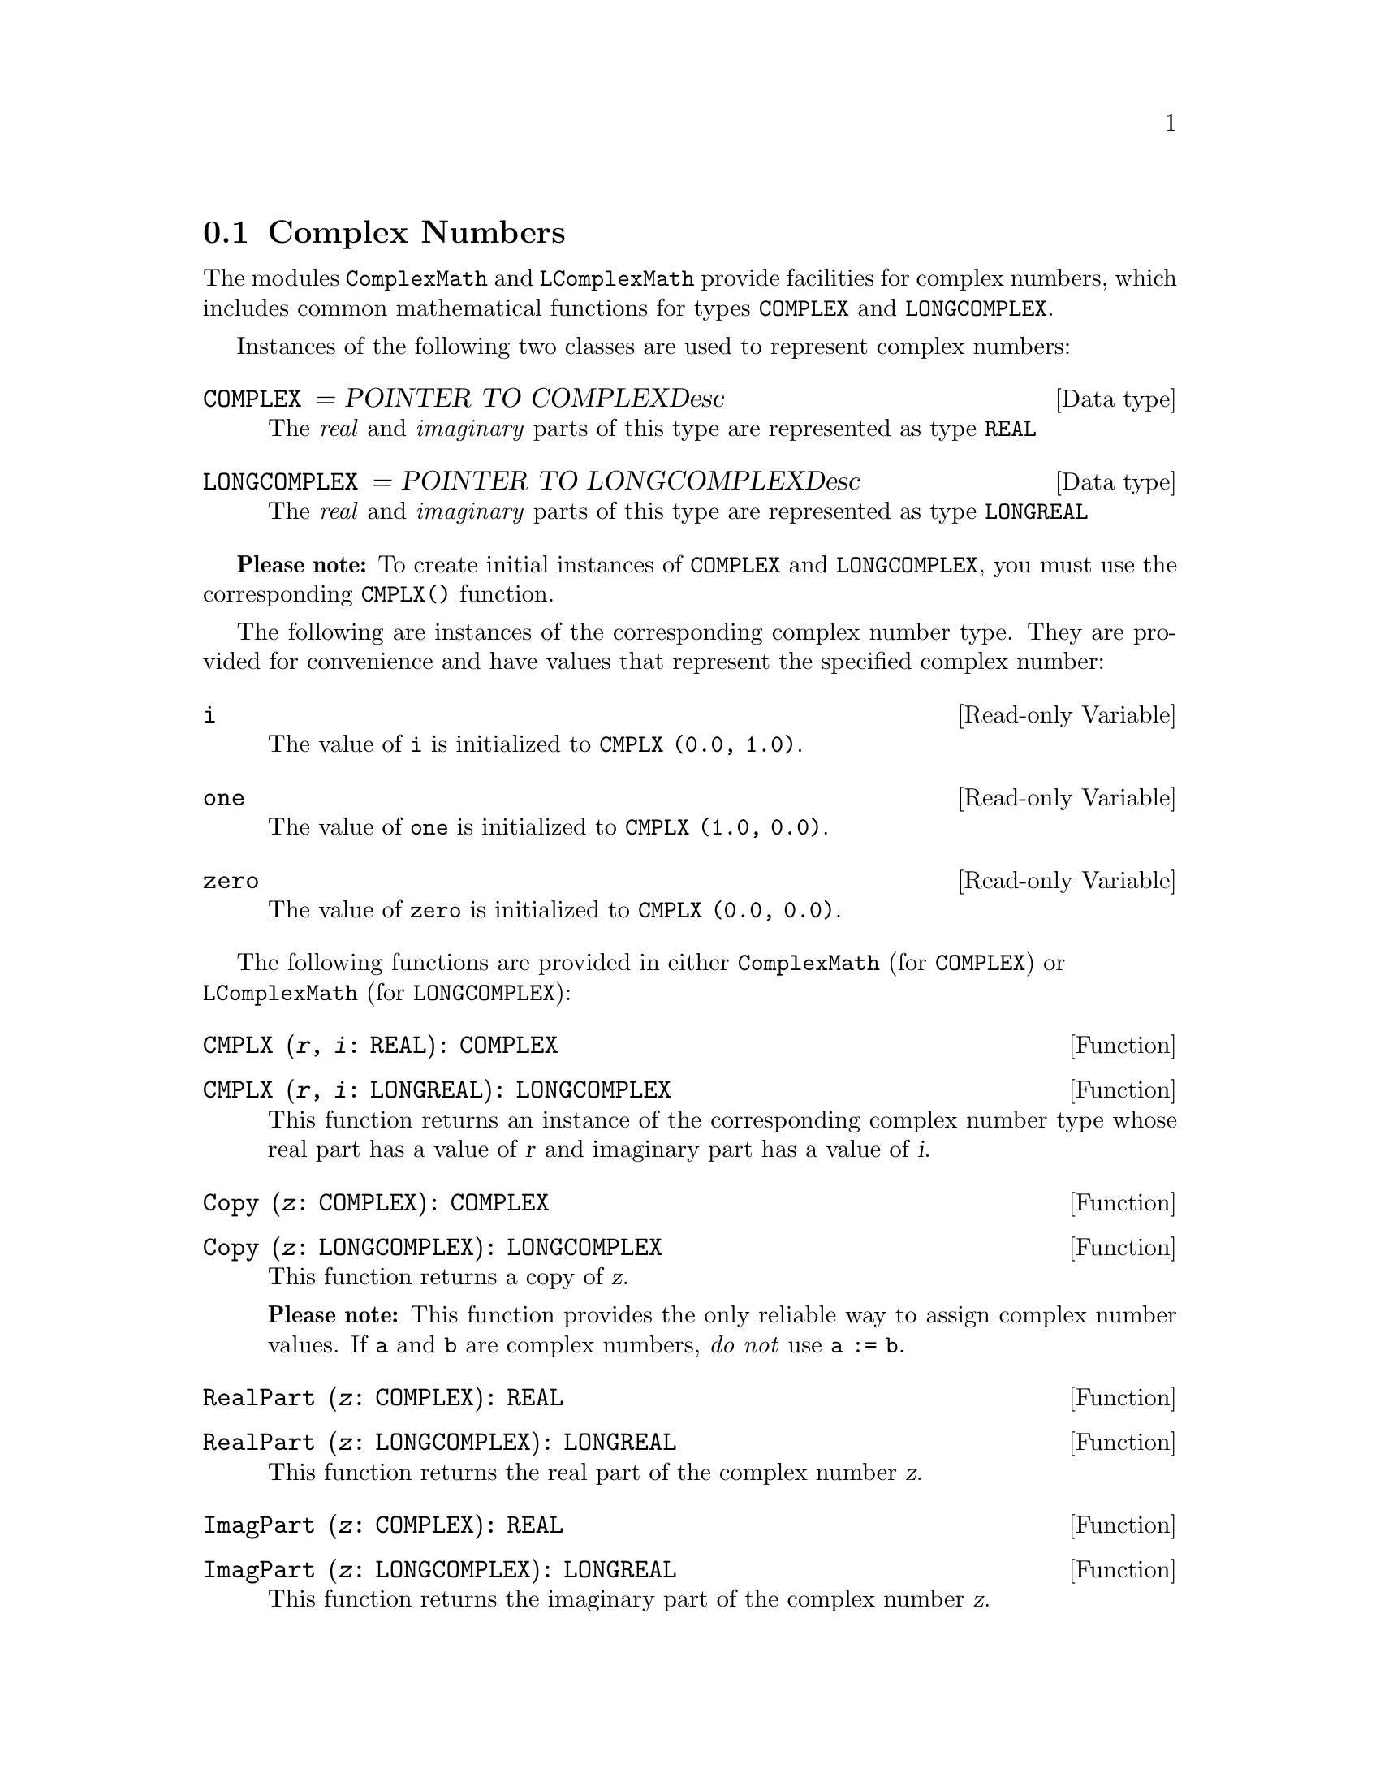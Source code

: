 @node Complex Numbers, Random Numbers, Arbitrary Precision Integers, Mathematics
@section Complex Numbers
@pindex ComplexMath
@pindex LComplexMath
@cindex complex numbers
@cindex mathematical functions
@cindex COMPLEX, mathematical functions
@cindex LONGCOMPLEX, mathematical functions

The modules @code{ComplexMath} and @code{LComplexMath} provide facilities
for complex numbers, which includes common mathematical functions for types
@code{COMPLEX} and @code{LONGCOMPLEX}.

Instances of the following two classes are used to represent complex
numbers:

@deftp {Data type} COMPLEX = POINTER TO COMPLEXDesc
The @emph{real} and @emph{imaginary} parts of this type are represented as
type @code{REAL}
@end deftp

@deftp {Data type} LONGCOMPLEX = POINTER TO LONGCOMPLEXDesc
The @emph{real} and @emph{imaginary} parts of this type are represented as
type @code{LONGREAL}
@end deftp

@strong{Please note:} To create initial instances of @code{COMPLEX} and
@code{LONGCOMPLEX}, you must use the corresponding @code{CMPLX()} function.

The following are instances of the corresponding complex number type.  They
are provided for convenience and have values that represent the specified
complex number:

@defvr {Read-only Variable} i
The value of @code{i} is initialized to @code{CMPLX (0.0, 1.0)}.
@end defvr

@defvr {Read-only Variable} one
The value of @code{one} is initialized to @code{CMPLX (1.0, 0.0)}.
@end defvr

@defvr {Read-only Variable} zero
The value of @code{zero} is initialized to @code{CMPLX (0.0, 0.0)}.
@end defvr

The following functions are provided in either @code{ComplexMath} (for
@code{COMPLEX}) or @* @code{LComplexMath} (for @code{LONGCOMPLEX}):

@deffn Function CMPLX @code{(@var{r}, @var{i}: REAL): COMPLEX}
@end deffn
@deffn Function CMPLX @code{(@var{r}, @var{i}: LONGREAL): LONGCOMPLEX}
This function returns an instance of the corresponding complex number type
whose real part has a value of @var{r} and imaginary part has a value of
@var{i}.
@end deffn

@deffn Function Copy @code{(@var{z}: COMPLEX): COMPLEX}
@end deffn
@deffn Function Copy @code{(@var{z}: LONGCOMPLEX): LONGCOMPLEX}
This function returns a copy of @var{z}.  

@strong{Please note:} This function provides the only reliable way to assign
complex number values.  If @code{a} and @code{b} are complex numbers,
@emph{do not} use @code{a := b}.
@end deffn

@deffn Function RealPart @code{(@var{z}: COMPLEX): REAL}
@end deffn
@deffn Function RealPart @code{(@var{z}: LONGCOMPLEX): LONGREAL}
This function returns the real part of the complex number @var{z}.
@end deffn

@deffn Function ImagPart @code{(@var{z}: COMPLEX): REAL}
@end deffn
@deffn Function ImagPart @code{(@var{z}: LONGCOMPLEX): LONGREAL}
This function returns the imaginary part of the complex number @var{z}.
@end deffn

@deffn Function add @code{(@var{z1}, @var{z2}: COMPLEX): COMPLEX}
@end deffn
@deffn Function add @code{(@var{z1}, @var{z2}: LONGCOMPLEX): LONGCOMPLEX}
This function returns the value of @var{z1} added to @var{z2}.
@end deffn

@deffn Function sub @code{(@var{z1}, @var{z2}: COMPLEX): COMPLEX}
@end deffn
@deffn Function sub @code{(@var{z1}, @var{z2}: LONGCOMPLEX): LONGCOMPLEX}
This function returns the value of @var{z2} subtracted from @var{z1}.
@end deffn

@deffn Function mul @code{(@var{z1}, @var{z2}: COMPLEX): COMPLEX}
@end deffn
@deffn Function mul @code{(@var{z1}, @var{z2}: LONGCOMPLEX): LONGCOMPLEX}
This function returns the value of @var{z1} multiplied by @var{z2}.
@end deffn

@deffn Function div @code{(@var{z1}, @var{z2}: COMPLEX): COMPLEX}
@end deffn
@deffn Function div @code{(@var{z1}, @var{z2}: LONGCOMPLEX): LONGCOMPLEX}
This function returns the value of @var{z1} divided by @var{z2}.
@end deffn

@deffn Function abs @code{(@var{z}: COMPLEX): REAL}
@end deffn
@deffn Function abs @code{(@var{z}: LONGCOMPLEX): LONGREAL}
This function returns an approximation to the length (also known as the
absolute value, or modulus) of @var{z}.

@strong{Please note:} An overflow exception may be raised in this
computation, even when the complex number itself is well defined.
@end deffn

@deffn Function arg @code{(@var{z}: COMPLEX): REAL}
@end deffn
@deffn Function arg @code{(@var{z}: LONGCOMPLEX): LONGREAL}
This function returns an approximation to the angle that @var{z} subtends to
the positive real axis in the complex plane.  The result will be in radians
in the range @code{[-pi, pi]}.  If the modulus (@code{abs(@var{x})}) of
@var{z} is zero, an exception is raised.
@end deffn

@deffn Function conj @code{(@var{z}: COMPLEX): COMPLEX}
@end deffn
@deffn Function conj @code{(@var{z}: LONGCOMPLEX): LONGCOMPLEX}
This function returns an approximation to the complex conjugate of @var{z}.
@end deffn

@deffn Function power @code{(@var{base}: COMPLEX; @var{exponent}: REAL): COMPLEX}
@end deffn
@deffn Function power @code{(@var{base}: LONGCOMPLEX; @var{exponent}: LONGREAL): LONGCOMPLEX}
This function returns an approximation to the value of the number @var{base}
raised to the power @var{exponent}.
@end deffn

@deffn Function sqrt @code{(@var{z}: COMPLEX): COMPLEX}
@end deffn
@deffn Function sqrt @code{(@var{z}: LONGCOMPLEX): LONGCOMPLEX}
This function returns an approximation to the principal square root of
@var{z}.

@strong{Please note:} The result is the complex number with an @code{arg()}
of half the value of the @code{arg()} of z, and whose @code{abs()} is the
positive square root of the @code{abs()} of @var{z}.
@end deffn

@deffn Function exp @code{(@var{z}: COMPLEX): COMPLEX}
@end deffn
@deffn Function exp @code{(@var{z}: LONGCOMPLEX): LONGCOMPLEX}
This function returns an approximation to the mathematical constant @code{e}
raised to the power of @var{z}.
@end deffn

@deffn Function ln @code{(@var{z}: COMPLEX): COMPLEX}
@end deffn
@deffn Function ln @code{(@var{z}: LONGCOMPLEX): LONGCOMPLEX}
This function returns an approximation to the principal value of the natural
logarithm of @var{z}.
@end deffn

@deffn Function sin @code{(@var{z}: COMPLEX): COMPLEX}
@end deffn
@deffn Function sin @code{(@var{z}: LONGCOMPLEX): LONGCOMPLEX}
This function returns an approximation to the complex sine of @var{z}.
@end deffn

@deffn Function cos @code{(@var{z}: COMPLEX): COMPLEX}
@end deffn
@deffn Function cos @code{(@var{z}: LONGCOMPLEX): LONGCOMPLEX}
This function returns an approximation to the complex cosine of @var{z}.
@end deffn

@deffn Function tan @code{(@var{z}: COMPLEX): COMPLEX}
@end deffn
@deffn Function tan @code{(@var{z}: LONGCOMPLEX): LONGCOMPLEX}
This function returns an approximation to the complex tangent of @var{z}.
If @var{z} is an odd multiple of @code{pi/2}, an exception is raised.
@end deffn

@deffn Function arcsin @code{(@var{z}: COMPLEX): COMPLEX}
@end deffn
@deffn Function arcsin @code{(@var{z}: LONGCOMPLEX): LONGCOMPLEX}
This function returns an approximation to the principal value of the complex
arcsine of @var{z}.
@end deffn

@deffn Function arccos @code{(@var{z}: COMPLEX): COMPLEX}
@end deffn
@deffn Function arccos @code{(@var{z}: LONGCOMPLEX): LONGCOMPLEX}
This function returns an approximation to the complex arccosine of @var{z}.
@end deffn

@deffn Function arctan @code{(@var{z}: COMPLEX): COMPLEX}
@end deffn
@deffn Function arctan @code{(@var{z}: LONGCOMPLEX): LONGCOMPLEX}
This function returns an approximation to the complex arctangent of @var{z}.
@end deffn
 
@deffn Function polarToComplex @code{(@var{abs}, @var{arg}: REAL): COMPLEX}
@end deffn
@deffn Function polarToComplex @code{(@var{abs}, @var{arg}: LONGREAL): LONGCOMPLEX}
This function returns an approximation to the complex number with the
specified polar coordinates.  The result will have a length of @var{abs} and
angle of @var{arg}).
@end deffn

@deffn Function scalarMult @code{(@var{scalar}: REAL; @var{z}: COMPLEX): COMPLEX}
@end deffn
@deffn Function scalarMult @code{(@var{scalar}: LONGREAL; @var{z}: LONGCOMPLEX): LONGCOMPLEX}
This function returns an approximation to the scalar product of @var{scalar}
with @var{z}.
@end deffn

@deffn Function IsCMathException @code{(): BOOLEAN}
This function returns @code{TRUE} if the current process is in the
exceptional execution state because of the raising of the corresponding
@code{ComplexMath} or @code{LComplexMath} exception; otherwise, it returns
@code{FALSE}.
@end deffn

